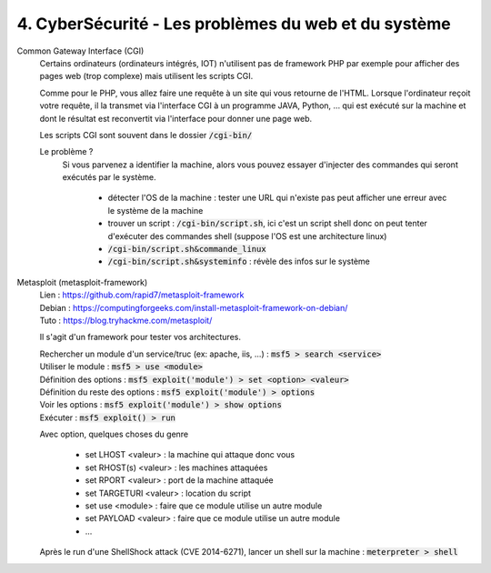 =======================================================
4. CyberSécurité - Les problèmes du web et du système
=======================================================

Common Gateway Interface (CGI)
	Certains ordinateurs (ordinateurs intégrés, IOT)
	n'utilisent pas de framework PHP par exemple pour afficher des pages web (trop complexe)
	mais utilisent les scripts CGI.

	Comme pour le PHP, vous allez faire une requête à un site qui vous retourne de l'HTML.
	Lorsque l'ordinateur reçoit votre requête, il la transmet via l'interface CGI à un programme JAVA, Python, ...
	qui est exécuté sur la machine et dont le résultat est reconvertit via l'interface pour donner une page web.

	Les scripts CGI sont souvent dans le dossier :code:`/cgi-bin/`

	Le problème ?
		Si vous parvenez a identifier la machine, alors vous pouvez essayer d'injecter des commandes qui seront
		exécutés par le système.

			* détecter l'OS de la machine : tester une URL qui n'existe pas peut afficher une erreur avec le système de la machine
			* trouver un script : :code:`/cgi-bin/script.sh`, ici c'est un script shell donc on peut tenter d'exécuter des commandes shell (suppose l'OS est une architecture linux)
			* :code:`/cgi-bin/script.sh&commande_linux`
			* :code:`/cgi-bin/script.sh&systeminfo` : révèle des infos sur le système

Metasploit (metasploit-framework)
	| Lien : https://github.com/rapid7/metasploit-framework
	| Debian : https://computingforgeeks.com/install-metasploit-framework-on-debian/
	| Tuto : https://blog.tryhackme.com/metasploit/

	Il s'agit d'un framework pour tester vos architectures.

	| Rechercher un module d'un service/truc (ex: apache, iis, ...) : :code:`msf5 > search <service>`
	| Utiliser le module : :code:`msf5 > use <module>`
	| Définition des options : :code:`msf5 exploit('module') > set <option> <valeur>`
	| Définition du reste des options : :code:`msf5 exploit('module') > options`
	| Voir les options : :code:`msf5 exploit('module') > show options`
	| Exécuter : :code:`msf5 exploit() > run`

	Avec option, quelques choses du genre

		* set LHOST <valeur> : la machine qui attaque donc vous
		* set RHOST(s) <valeur> : les machines attaquées
		* set RPORT <valeur> : port de la machine attaquée
		* set TARGETURI <valeur> : location du script
		* set use <module> : faire que ce module utilise un autre module
		* set PAYLOAD <valeur> : faire que ce module utilise un autre module
		* ...

	| Après le run d'une ShellShock attack (CVE 2014-6271), lancer un shell sur la machine : :code:`meterpreter > shell`


